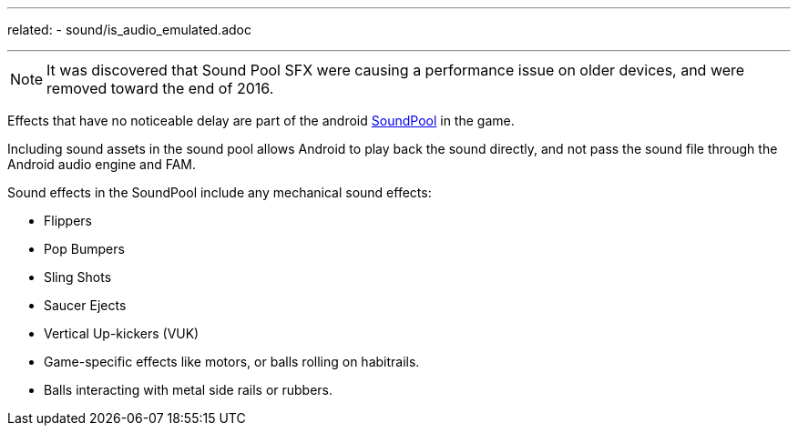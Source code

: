 ---
related:
    - sound/is_audio_emulated.adoc

---

NOTE: It was discovered that Sound Pool SFX were causing a performance issue on older devices, and were removed toward the end of 2016.

Effects that have no noticeable delay are part of the android https://developer.android.com/reference/android/media/SoundPool.html[SoundPool] in the game. 

Including sound assets in the sound pool allows Android to play back the sound directly, and not pass the sound file through the Android audio engine and FAM.

Sound effects in the SoundPool include any mechanical sound effects:

* Flippers
* Pop Bumpers
* Sling Shots
* Saucer Ejects
* Vertical Up-kickers (VUK)
* Game-specific effects like motors, or balls rolling on habitrails.
* Balls interacting with metal side rails or rubbers.





